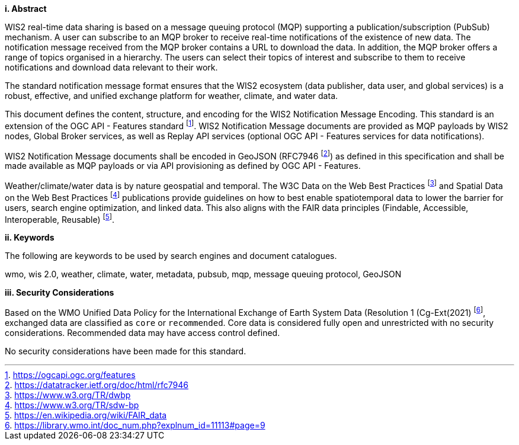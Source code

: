 [big]*i.     Abstract*

WIS2 real-time data sharing is based on a message queuing protocol (MQP) supporting a
publication/subscription (PubSub) mechanism.  A user can subscribe to an MQP broker to receive
real-time notifications of the existence of new data.  The notification message received from
the MQP broker contains a URL to download the data.  In addition, the MQP broker offers a
range of topics organised in a hierarchy. The users can select their topics of interest and
subscribe to them to receive notifications and download data relevant to their work.

The standard notification message format ensures that the WIS2 ecosystem (data publisher, data
user, and global services) is a robust, effective, and unified exchange platform for weather,
climate, and water data.

This document defines the content, structure, and encoding for the WIS2 Notification Message
Encoding.  This standard is an extension of the OGC API - Features standard footnote:[https://ogcapi.ogc.org/features].
WIS2 Notification Message documents are provided as MQP payloads by WIS2 nodes, Global Broker services, as well
as Replay API services (optional OGC API - Features services for data notifications).

WIS2 Notification Message documents shall be encoded in GeoJSON (RFC7946 footnote:[https://datatracker.ietf.org/doc/html/rfc7946]) as
defined in this specification and shall be made available as MQP payloads or via API provisioning as defined
by OGC API - Features.

Weather/climate/water data is by nature geospatial and temporal.  The W3C Data on the Web Best
Practices footnote:[https://www.w3.org/TR/dwbp] and Spatial Data on the Web Best Practices footnote:[https://www.w3.org/TR/sdw-bp] publications
provide guidelines on how to best enable spatiotemporal data to lower the barrier for users, search engine optimization, and linked data.  This also aligns with the FAIR data principles (Findable, Accessible, Interoperable, Reusable) footnote:[https://en.wikipedia.org/wiki/FAIR_data].

[big]*ii.    Keywords*

The following are keywords to be used by search engines and document catalogues.

wmo, wis 2.0, weather, climate, water, metadata, pubsub, mqp, message queuing protocol, GeoJSON

[big]*iii.    Security Considerations*

Based on the WMO Unified Data Policy for the International Exchange of Earth System Data (Resolution 1 (Cg-Ext(2021) footnote:[https://library.wmo.int/doc_num.php?explnum_id=11113#page=9], exchanged data are classified as `+core+` or `+recommended+`.  Core data is considered fully open and unrestricted with no security considerations.  Recommended data may have access control defined.

No security considerations have been made for this standard.
